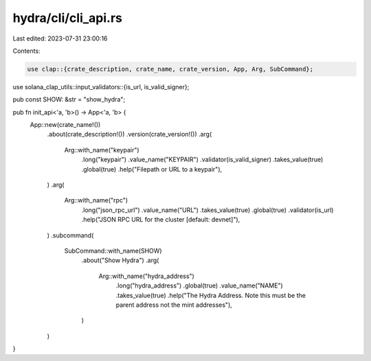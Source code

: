 hydra/cli/cli_api.rs
====================

Last edited: 2023-07-31 23:00:16

Contents:

.. code-block:: rs

    use clap::{crate_description, crate_name, crate_version, App, Arg, SubCommand};
use solana_clap_utils::input_validators::{is_url, is_valid_signer};

pub const SHOW: &str = "show_hydra";

pub fn init_api<'a, 'b>() -> App<'a, 'b> {
    App::new(crate_name!())
        .about(crate_description!())
        .version(crate_version!())
        .arg(
            Arg::with_name("keypair")
                .long("keypair")
                .value_name("KEYPAIR")
                .validator(is_valid_signer)
                .takes_value(true)
                .global(true)
                .help("Filepath or URL to a keypair"),
        )
        .arg(
            Arg::with_name("rpc")
                .long("json_rpc_url")
                .value_name("URL")
                .takes_value(true)
                .global(true)
                .validator(is_url)
                .help("JSON RPC URL for the cluster [default: devnet]"),
        )
        .subcommand(
            SubCommand::with_name(SHOW)
                .about("Show Hydra")
                .arg(
                    Arg::with_name("hydra_address")
                        .long("hydra_address")
                        .global(true)
                        .value_name("NAME")
                        .takes_value(true)
                        .help("The Hydra Address. Note this must be the parent address not the mint addresses"),
                )
        )
}


